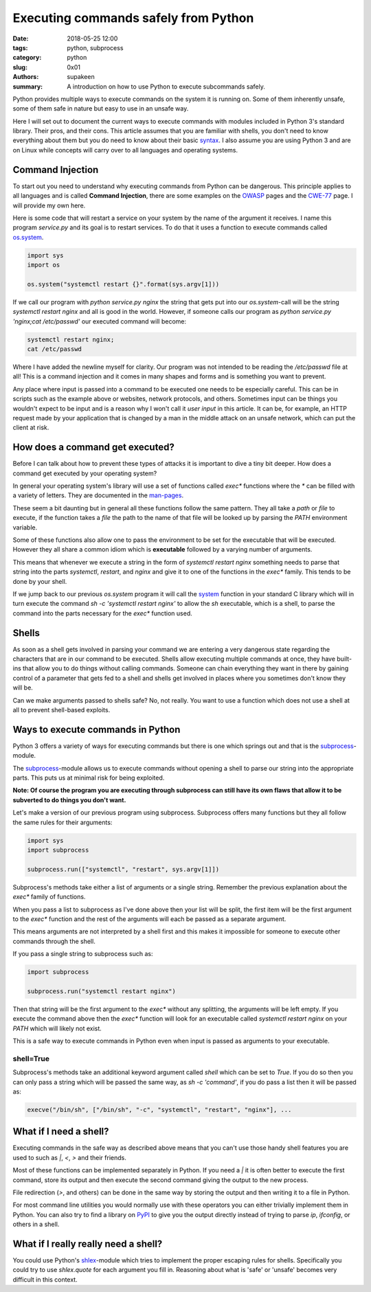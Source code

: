 Executing commands safely from Python
#####################################

:date: 2018-05-25 12:00
:tags: python, subprocess
:category: python
:slug: 0x01
:authors: supakeen
:summary: A introduction on how to use Python to execute subcommands safely.

Python provides multiple ways to execute commands on the system it is running
on. Some of them inherently unsafe, some of them safe in nature but easy to
use in an unsafe way.

Here I will set out to document the current ways to execute commands with
modules included in Python 3's standard library. Their pros, and their cons.
This article assumes that you are familiar with shells, you don't need to know
everything about them but you do need to know about their basic syntax_. I also
assume you are using Python 3 and are on Linux while concepts will carry over
to all languages and operating systems.

Command Injection
-----------------
To start out you need to understand why executing commands from Python can be
dangerous. This principle applies to all languages and is called
**Command Injection**, there are  some examples on the OWASP_ pages and the CWE-77_
page. I will provide my own here.

Here is some code that will restart a service on your system by the name of
the argument it receives. I name this program `service.py` and its goal is
to restart services. To do that it uses a function to execute commands called 
os.system_.

.. code-block:: python

   import sys
   import os

   os.system("systemctl restart {}".format(sys.argv[1]))

If we call our program with `python service.py nginx` the string that gets put
into our `os.system`-call will be the string `systemctl restart nginx` and all
is good in the world. However, if someone calls our program as 
`python service.py 'nginx;cat /etc/passwd'` our executed command will become:

.. code-block:: bash

   systemctl restart nginx;
   cat /etc/passwd

Where I have added the newline myself for clarity. Our program was not intended to
be reading the `/etc/passwd` file at all! This is a command injection and it comes
in many shapes and forms and is something you want to prevent.

Any place where input is passed into a command to be executed one needs to be
especially careful. This can be in scripts such as the example above or websites,
network protocols, and others. Sometimes input can be things you wouldn't
expect to be input and is a reason why I won't call it *user input* in this
article. It can be, for example, an HTTP request made by your application that is
changed by a man in the middle attack on an unsafe network, which can put the client
at risk.

How does a command get executed?
--------------------------------
Before I can talk about how to prevent these types of attacks it is important
to dive a tiny bit deeper. How does a command get executed by your operating
system?

In general your operating system's library will use a set of functions called
`exec*` functions where the `*` can be filled with a variety of letters. They
are documented in the man-pages_.

These seem a bit daunting but in general all these functions follow the same
pattern. They all take a `path` or `file` to execute, if the function takes a
`file` the path to the name of that file will be looked up by parsing the
`PATH` environment variable.

Some of these functions also allow one to pass the environment to be set for
the executable that will be executed. However they all share a common idiom
which is **executable** followed by a varying number of arguments.

This means that whenever we execute a string in the form of
`systemctl restart nginx` something needs to parse that string into the parts
`systemctl`, `restart`, and `nginx` and give it to one of the functions in the
`exec*` family. This tends to be done by your shell.

If we jump back to our previous `os.system` program it will call the system_
function in your standard C library which will in turn execute the command
`sh -c 'systemctl restart nginx'` to allow the `sh` executable, which is a
shell, to parse the command into the parts necessary for the `exec*` function
used.

Shells
------
As soon as a shell gets involved in parsing your command we are entering a very
dangerous state regarding the characters that are in our command to be executed.
Shells allow executing multiple commands at once, they have built-ins that allow
you to do things without calling commands. Someone can chain everything they want
in there by gaining control of a parameter that gets fed to a shell and shells get
involved in places where you sometimes don't know they will be.

Can we make arguments passed to shells safe? No, not really. You want to
use a function which does not use a shell at all to prevent shell-based
exploits.

Ways to execute commands in Python
----------------------------------
Python 3 offers a variety of ways for executing commands but there is one which
springs out and that is the subprocess_-module.

The subprocess_-module allows us to execute commands without opening a shell to
parse our string into the appropriate parts. This puts us at minimal risk for
being exploited.

**Note: Of course the program you are executing through subprocess can still have
its own flaws that allow it to be subverted to do things you don't want.**

Let's make a version of our previous program using subprocess. Subprocess offers
many functions but they all follow the same rules for their arguments:

.. code-block:: python

   import sys
   import subprocess

   subprocess.run(["systemctl", "restart", sys.argv[1]])


Subprocess's methods take either a list of arguments or a single string. Remember
the previous explanation about the `exec*` family of functions.

When you pass a list to subprocess as I've done above then your list will be split,
the first item will be the first argument to the `exec*` function and the rest of
the arguments will each be passed as a separate argument.

This means arguments are not interpreted by a shell first and this makes it impossible
for someone to execute other commands through the shell.

If you pass a single string to subprocess such as:

.. code-block:: python

   import subprocess

   subprocess.run("systemctl restart nginx")

Then that string will be the first argument to the `exec*` without any splitting,
the arguments will be left empty. If you execute the command above then the `exec*`
function will look for an executable called `systemctl restart nginx` on your `PATH`
which will likely not exist.

This is a safe way to execute commands in Python even when input is passed as
arguments to your executable.

shell=True
^^^^^^^^^^
Subprocess's methods take an additional keyword argument called `shell` which
can be set to `True`. If you do so then you can only pass a string which will
be passed the same way, as `sh -c 'command'`, if you do pass a list then it will
be passed as:

.. code-block:: plain

   execve("/bin/sh", ["/bin/sh", "-c", "systemctl", "restart", "nginx"], ...

What if I need a shell?
-----------------------
Executing commands in the safe way as described above means that you can't use
those handy shell features you are used to such as `|`, `<`, `>` and their friends.

Most of these functions can be implemented separately in Python. If you need
a `|` it is often better to execute the first command, store its output and then
execute the second command giving the output to the new process.

File redirection (`>`, and others) can be done in the same way by storing the
output and then writing it to a file in Python.

For most command line utilities you would normally use with these operators you
can either trivially implement them in Python. You can also try to find a library
on PyPI_ to give you the output directly instead of trying to parse `ip`, `ifconfig`,
or others in a shell.

What if I really really need a shell?
-------------------------------------
You could use Python's shlex_-module which tries to implement the proper escaping
rules for shells. Specifically you could try to use `shlex.quote` for each argument
you fill in. Reasoning about what is 'safe' or 'unsafe' becomes very difficult in
this context.

.. _syntax: https://www.w3resource.com/linux-system-administration/control-operators.php
.. _OWASP: https://www.owasp.org/index.php/Command_Injection
.. _CWE-77: https://cwe.mitre.org/data/definitions/77.html
.. _os.system: https://docs.python.org/3/library/os.html#os.system
.. _man-pages: https://linux.die.net/man/3/exec
.. _system: https://linux.die.net/man/3/system
.. _subprocess: https://docs.python.org/3/library/
.. _PyPI: https://pypi.python.org
.. _shlex: https://docs.python.org/3/library/shlex.html
